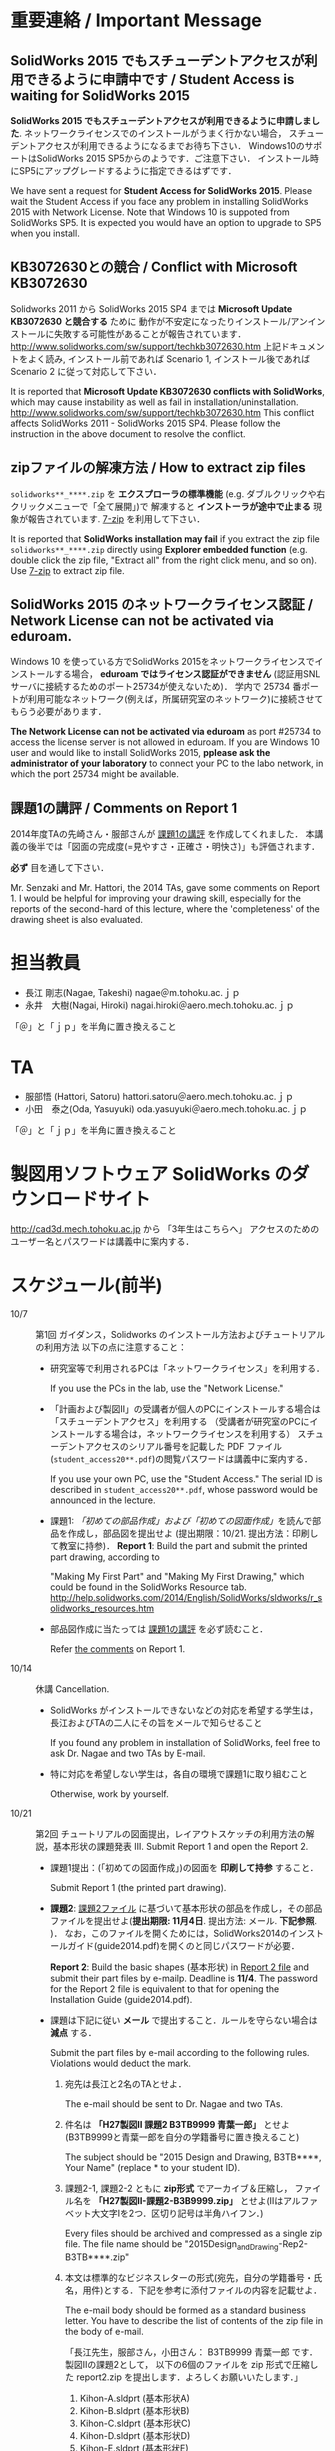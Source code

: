 * 重要連絡 / Important Message
** SolidWorks 2015 でもスチューデントアクセスが利用できるように申請中です / Student Access is waiting for SolidWorks 2015
*SolidWorks 2015 でもスチューデントアクセスが利用できるように申請しました*. 
ネットワークライセンスでのインストールがうまく行かない場合，
スチューデントアクセスが利用できるようになるまでお待ち下さい．
Windows10のサポートはSolidWorks 2015 SP5からのようです．ご注意下さい．
インストール時にSP5にアップグレードするように指定できるはずです．

We have sent a request for *Student Access for SolidWorks 2015*.
Please wait the Student Access if you face any problem in installing SolidWorks 2015 with Network License.
Note that Windows 10 is suppoted from SolidWorks SP5. 
It is expected you would have an option to upgrade to SP5 when you install.

** KB3072630との競合 / Conflict with Microsoft KB3072630 
Solidworks 2011 から SolidWorks 2015 SP4 までは *Microsoft Update KB3072630 と競合する* ために
動作が不安定になったりインストール/アンインストールに失敗する可能性があることが報告されています．
http://www.solidworks.com/sw/support/techkb3072630.htm
上記ドキュメントをよく読み, インストール前であれば Scenario 1, インストール後であれば Scenario 2 
に従って対応して下さい．

It is reported that *Microsoft Update KB3072630 conflicts with SolidWorks*, 
which may cause instability as well as fail in installation/uninstallation.
http://www.solidworks.com/sw/support/techkb3072630.htm
This conflict affects SolidWorks 2011 - SolidWorks 2015 SP4.
Please follow the instruction in the above document to resolve the conflict.

** zipファイルの解凍方法 / How to extract zip files
=solidworks**_****.zip= を *エクスプローラの標準機能* (e.g. ダブルクリックや右クリックメニューで「全て展開」)で
解凍すると *インストーラが途中で止まる* 現象が報告されています. [[http://www.7-zip.org][7-zip]] を利用して下さい．

It is reported that *SolidWorks installation may fail* if you extract
the zip file =solidworks**_****.zip= directly using *Explorer embedded function*
(e.g. double click the zip file, "Extract all" from the right click menu, and so on).
Use [[http://www.7-zip.org][7-zip]] to extract zip file.

** SolidWorks 2015 のネットワークライセンス認証 / Network License can not be activated via eduroam.
Windows 10 を使っている方でSolidWorks 2015をネットワークライセンスでインストールする場合，
*eduroam ではライセンス認証ができません* (認証用SNLサーバに接続するためのポート25734が使えないため)．
学内で 25734 番ポートが利用可能なネットワーク(例えば，所属研究室のネットワーク)に接続させてもらう必要があります．

*The Network License can not be activated via eduroam* as 
port #25734 to access the license server is not allowed in eduroam.
If you are Windows 10 user and would like to install SolidWorks 2015, 
*pplease ask the administrator of your laboratory* to connect your PC to the labo network, 
in which the port 25734 might be available.


** 課題1の講評 / Comments on Report 1
2014年度TAの先崎さん・服部さんが [[file:report1-comment.pdf][課題1の講評]] を作成してくれました．
本講義の後半では「図面の完成度(=見やすさ・正確さ・明快さ)」も評価されます．

*必ず* 目を通して下さい．

Mr. Senzaki and Mr. Hattori, the 2014 TAs, gave some comments on Report 1.
I would be helpful for improving your drawing skill, especially for the reports of the second-hard of this lecture, where the 'completeness' of the drawing sheet is also evaluated.

* 担当教員
- 長江 剛志(Nagae, Takeshi) nagae＠m.tohoku.ac.ｊｐ 
- 永井　大樹(Nagai, Hiroki) nagai.hiroki＠aero.mech.tohoku.ac.ｊｐ 

「＠」と「ｊｐ」を半角に置き換えること

* TA
- 服部悟 (Hattori, Satoru) hattori.satoru＠aero.mech.tohoku.ac.ｊｐ
- 小田　泰之(Oda, Yasuyuki) oda.yasuyuki＠aero.mech.tohoku.ac.ｊｐ

「＠」と「ｊｐ」を半角に置き換えること

  
* 製図用ソフトウェア SolidWorks のダウンロードサイト
http://cad3d.mech.tohoku.ac.jp から 「3年生はこちらへ」
アクセスのためのユーザー名とパスワードは講義中に案内する．

* スケジュール(前半)
- 10/7 :: 第1回 ガイダンス，Solidworks のインストール方法およびチュートリアルの利用方法
          以下の点に注意すること：
  - 研究室等で利用されるPCは「ネットワークライセンス」を利用する．

    If you use the PCs in the lab, use the "Network License."
  - 「計画および製図II」の受講者が個人のPCにインストールする場合は「スチューデントアクセス」を利用する
    （受講者が研究室のPCにインストールする場合は，ネットワークライセンスを利用する）
    スチューデントアクセスのシリアル番号を記載した PDF ファイル(=student_access20**.pdf=)の閲覧パスワードは講義中に案内する．

    If you use your own PC, use the "Student Access." The serial ID is described in =student_access20**.pdf=, whose password 
    would be announced in the lecture.
  - 課題1: [[tutorial.org][「初めての部品作成」および「初めての図面作成」]]を読んで部品を作成し，部品図を提出せよ
    (提出期限：10/21. 提出方法：印刷して教室に持参)．
    *Report 1*: Build the part and submit the printed part drawing, according to 

    "Making My First Part" and "Making My First Drawing," which could be found in the SolidWorks Resource tab.
    http://help.solidworks.com/2014/English/SolidWorks/sldworks/r_solidworks_resources.htm
  - 部品図作成に当たっては [[file:report1-comment.pdf][課題1の講評]] を必ず読むこと．

    Refer [[file:report1-comment.pdf][the comments]] on Report 1.
- 10/14 :: 休講
           Cancellation.
  - SolidWorks がインストールできないなどの対応を希望する学生は，長江およびTAの二人にその旨をメールで知らせること

    If you found any problem in installation of SolidWorks, feel free to ask Dr. Nagae and two TAs by E-mail.
  - 特に対応を希望しない学生は，各自の環境で課題1に取り組むこと

    Otherwise, work by yourself.
- 10/21 :: 第2回 チュートリアルの図面提出，レイアウトスケッチの利用方法の解説，基本形状の課題発表
           III. Submit Report 1 and open the Report 2.
  - 課題1提出：(「初めての図面作成」)の図面を *印刷して持参* すること．

    Submit Report 1 (the printed part drawing).
    
  - *課題2*: [[file:2014-Exercise2.pdf][課題2ファイル]] に基づいて基本形状の部品を作成し，その部品ファイルを提出せよ(*提出期限: 11月4日*. 提出方法: メール. *下記参照*. )．
    なお，このファイルを開くためには，SolidWorks2014のインストールガイド(guide2014.pdf)を開くのと同じパスワードが必要．
    
    *Report 2*: Build the basic shapes (基本形状) in [[file:2014-Exercise2.pdf][Report 2 file]] and submit their part files by e-mailp. Deadline is *11/4*.
    The password for the Report 2 file is equivalent to that for opening the Installation Guide (guide2014.pdf).

  - 課題は下記に従い *メール* で提出すること．ルールを守らない場合は *減点* する．

    Submit the part files by e-mail according to the following rules. Violations would deduct the mark.
    1. 宛先は長江と2名のTAとせよ．

       The e-mail should be sent to Dr. Nagae and two TAs.
    2. 件名は *「H27製図II 課題2 B3TB9999 青葉一郎」* とせよ(B3TB9999と青葉一郎を自分の学籍番号に置き換えること)

       The subject should be "2015 Design and Drawing, B3TB****, Your Name" (replace * to your student ID).
    3. 課題2-1, 課題2-2 ともに *zip形式* でアーカイブ＆圧縮し，
       ファイル名を *「H27製図II-課題2-B3B9999.zip」* とせよ(IIはアルファベット大文字Iを2つ．区切り記号は半角ハイフン．)

       Every files should be archived and compressed as a single zip file.
       The file name should be "2015Design_and_Drawing-Rep2-B3TB****.zip"
    4. 本文は標準的なビジネスレターの形式(宛先，自分の学籍番号・氏名，用件)とする．下記を参考に添付ファイルの内容を記載せよ．

       The e-mail body should be formed as a standard business letter.
       You have to describe the list of contents of the zip file in the body of e-mail.

       「長江先生，服部さん，小田さん：
       B3TB9999 青葉一郎 です．
       製図IIの課題2として，
       以下の6個のファイルを zip 形式で圧縮した report2.zip を提出します．よろしくお願いいたします．」
       1. Kihon-A.sldprt (基本形状A)
       2. Kihon-B.sldprt (基本形状B)
       3. Kihon-C.sldprt (基本形状C)
       4. Kihon-D.sldprt (基本形状D)
       5. Kihon-E.sldprt (基本形状E)
       6. Kihon-G.sldprt (基本形状F)

    5. メールでの提出が不可能な場合は，ファイルの入った USB メモリを提出期限の13時に講義室へ持参せよ．

       If you can not submit the file by E-mail, put the file into your own USB memory and bring it to the lecture room at 1PM of the due date.
       
  - 長江が作成した課題2の基本形状ごとの体積と表面積は以下の通り：

    Use the following volume and surface area of each basic shape as a checksum.
    |-------------+------------+--------------+--------------|
    | 形状(Shape) | 体積(Volume, mm^3) | 表面積(Surface area, mm^2) | 備考(Remark) |
    |-------------+------------+--------------+--------------|
    | 基本形状A   |   90000.00 |     23189.05 |              |
    | 基本形状B   |  106465.71 |     25730.05 |              |
    | 基本形状C   |   47390.03 |     10482.76 |              |
    | 基本形状D   |  134575.22 |     21479.84 |              |
    | 基本形状E   |   92365.71 |     23913.02 |              |
    | 基本形状F   |  122342.04 |     24962.23 |              |
    | 基本形状G   |   51258.77 |     17682.69 | 13.10.24修正 |
    | 基本形状H   |   44210.27 |     13369.38 |              |
    | 基本形状I   |   56589.05 |     20733.85 |              |
    | 基本形状J   |  109348.67 |     26215.22 |              |
    |-------------+------------+--------------+--------------|
  - 10/28 :: 第3回 各自演習

             Work by yourself.
  - 11/4 :: 第4回 基本形状の課題提出

             Submit Report 2.
      - 課題2の提出などに問題がなければ出席は不要．

        Attendance is not mandatory if you do not have any question.
  - 11/11 :: 第5回 Geneva 機構の解説および課題発表

             Open the Report 3.
    - *課題3*: [[file:Exercise3.pdf][課題3ファイル]] を読んで組立ファイルを作成し，学務情報システム より提出せよ．この課題ファイルを開くためには，課題2と同じパスワードが必要 (提出期限: *11月25日*)

      *Report 3*: Build the Geneva Drive in [[file:Exercise3.pdf][Report 3 file]] and submit its *assembly file* via e-mail (nagae@m.tohoku.ac.jp). Deadline is *11/25*.
      - 提出ファイルは *アセンブリ・ファイル内に構成部品を保存したもの* か *アセンブリ・ファイルと部品ファイルを圧縮したもの* とする．

        Report should be submitted as either an assembly file that includes its whole components, or an archive file that includes an assembly file and its all part files.
  - 11/18 :: 第6回 各自演習

             Work by yourself.
  - 11/25 :: 第7回 課題3の提出．

             Submit Report 3.
             Report 3 should be submitted as either an assembly file that includes its whole components, or an archive file that includes an assembly file and its all part files.




* 前半の評価 / Evaluation
If you are an IMAC-U student and have question about evaluation, feel free to contact Nagae (nagae@m.tohoku.ac.jp).
    - 長江担当分の成績(100点満点)は，課題1〜3 の点数を用いて以下のように成績を評価
      する：
      1. 課題1を10点として，課題2(100点)と課題3(100点)の点数の合計を2で割ったもの
         に加えたものを「素点」とする．
      2. 「素点」が49点未満の場合は，「素点」+10点を「長江担当分の成績」とする
      3. 「素点」が50点以上59点未満の場合は，60点を「長江担当分の成績」とする
      4. 「素点」が100点を超えた場合，100点を「長江担当分の成績」とする．
    - 採点例
      - サボった場合：課題1(10点)，課題2-1(50点)のみ :: 
           素点は 10 + 50/2 = 35 で49点未満なので，35+10 = 45 点が長江担当分の成績．
      - 最低限の課題のみこなした場合：課題1(10点)，課題2-1(50点)，課題3-1(30点) :: 
           ・素点は 10 + (50+30)/2 = 50 で50点以上59点未満なので，60点が長江担当分の成績
      - 普通に課題に取り組んだ場合：課題1(10点)，課題2-1(50点)，課題2-2の基本形状E(40点)，課題3-1(30点)，課題3-2(10点)，課題3-3で動かないが部品・組立までできた機構1つ(10点) :: 
           ・素点は 10 + (50+40+30+10+10)/2 = 80 なので，80点が長江担当分の成績
      - よく頑張った場合：課題1(10点)，課題2-1(50点)，課題2-2の基本形状E,F(50点)，課題3-1(30点),課題3-2(10点)，課題3-3で適切に動作する機構1つ(20点) :: 
           ・素点は 10 + (50+50+30+10+20)/2 = 90 なので，90点が長江担当分の成績
      - ものすごく頑張った場合：課題1(10点)，課題2全て(100点)，課題3全て(100点) ::
           ・素点は 10 + (100+100)/2 = 110 なので，100点が長江担当分の成績

後半のスケジュールは12月以降に指示される．
